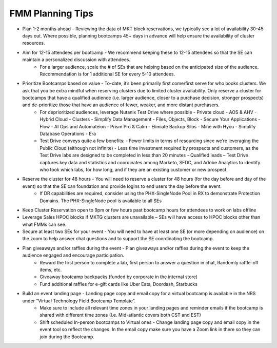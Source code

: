 .. _fmmtips:

FMM Planning Tips
+++++++++++++++++

- Plan 1-2 months ahead – Reviewing the data of MKT block reservations, we typically see a lot of availability 30-45 days out. Where possible, planning bootcamps 45+ days in advance will help ensure the availability of cluster resources.

- Aim for 12-15 attendees per bootcamp - We recommend keeping these to 12-15 attendees so that the SE can maintain a personalized discussion with attendees.
    - For a larger audience, scale the # of SEs that are helping based on the anticipated size of the audience. Recommendation is for 1 additional SE for every 5-10 attendees.

- Prioritize Bootcamps based on value - To-date, it’s been primarily first come/first serve for who books clusters. We ask that you be extra mindful when reserving clusters due to limited cluster availability. Only reserve a cluster for bootcamps that have a qualified audience (i.e. larger audience, closer to a purchase decision, stronger prospects) and de-prioritize those that have an audience of fewer, weaker, and more distant purchasers.
    - For deprioritized audiences, leverage Nutanix Test Drive where possible
      - Private cloud - AOS & AHV
      - Hybrid Cloud -  Clusters
      - Simplify Data Management - Files, Objects, Block
      - Secure Your Applications - Flow
      - AI Ops and Automateion - Prism Pro & Calm
      - Elimiate Backup Silos -  Mine with Hycu
      - Simplify Database Operations - Era  
   
    - Test Drive conveys quite a few benefits:
      - Fewer limits in terms of resourcing since we’re leveraging the Public Cloud (although not infinite)
      - Less time investment required by prospects and customers, as the Test Drive labs are designed to be completed in less than 20 minutes
      - Qualified leads – Test Drive captures key data and statistics and coordinates among Marketo, SFDC, and Adobe Analytics to identify who took which labs, for how long, and if they are an existing customer or new prospect.

- Reserve the cluster for 48 hours - You will need to reserve a cluster for 48 hours (for the day before and day of the event) so that the SE can foundation and provide logins to end users the day before the event.
    - If DR capabilities are required, consider using the PHX-SingleNode Pool in RX to demonstrate Protection Domains. The PHX-SingleNode pool is available to all SEs

- Keep Cluster Reservation open to 9pm or few hours past bootcamp hours for attendees to work on labs offline

- Leverage Sales HPOC blocks if MKTG clusters are unavailable – SEs will have access to HPOC blocks other than what FMMs can see.

- Secure at least two SEs for your event - You will need to have at least one SE (or more depending on audience) on the zoom to help answer chat questions and to support the SE coordinating the bootcamp.

- Plan giveaways and/or raffles during the event - Plan giveaways and/or raffles during the event to keep the audience engaged and encourage participation.
    - Reward the first person to complete a lab, first person to answer a question in chat, Randomly raffle-off items, etc.
    - Giveaway bootcamp backpacks (funded by corporate in the internal store)
    - Fund additional raffles for e-gift cards like Uber Eats, Doordash, Starbucks
    
- Build an event landing page - Landing page copy and email copy for a virtual bootcamp is available in the NRS under “Virtual Technology Field Bootcamp Template”.
    - Make sure to include all relevant time zones in your landing pages and reminder emails if the bootcamp is shared with different time zones (I.e. Mid-atlantic covers both CST and EST)
    - Shift scheduled In-person bootcamps to Virtual ones - Change landing page copy and email copy in the event tool so reflect the changes. In the email copy make sure you have a Zoom link in there so they can join during the Bootcamp.
